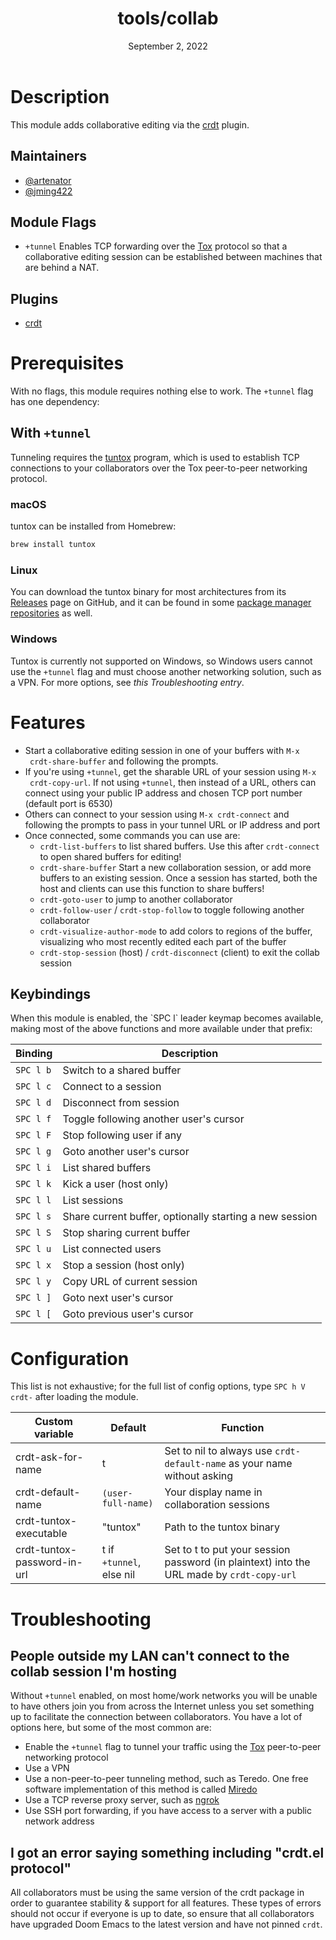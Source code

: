 #+TITLE:   tools/collab
#+DATE:    September 2, 2022
#+SINCE:   v3.0.0
#+STARTUP: inlineimage nofold

* Table of Contents :TOC_3:noexport:
- [[#description][Description]]
  - [[#maintainers][Maintainers]]
  - [[#module-flags][Module Flags]]
  - [[#plugins][Plugins]]
- [[#prerequisites][Prerequisites]]
  - [[#with-tunnel][With =+tunnel=]]
    - [[#macos][macOS]]
    - [[#linux][Linux]]
    - [[#windows][Windows]]
- [[#features][Features]]
  - [[#keybindings][Keybindings]]
- [[#configuration][Configuration]]
- [[#troubleshooting][Troubleshooting]]
  - [[#people-outside-my-lan-cant-connect-to-the-collab-session-im-hosting][People outside my LAN can't connect to the collab session I'm hosting]]
  - [[#i-got-an-error-saying-something-including-crdtel-protocol][I got an error saying something including "crdt.el protocol"]]

* Description
This module adds collaborative editing via the [[https://code.librehq.com/qhong/crdt.el][crdt]] plugin.

** Maintainers
+ [[https://github.com/artenator][@artenator]]
+ [[https://github.com/jming422][@jming422]]

** Module Flags
+ =+tunnel= Enables TCP forwarding over the [[https://tox.chat/][Tox]] protocol so that a collaborative
  editing session can be established between machines that are behind a NAT.

** Plugins
+ [[https://code.librehq.com/qhong/crdt.el][crdt]]

* Prerequisites
With no flags, this module requires nothing else to work. The =+tunnel= flag has one dependency:

** With =+tunnel=
Tunneling requires the [[https://github.com/gjedeer/tuntox][tuntox]] program, which is used to establish TCP
connections to your collaborators over the Tox peer-to-peer networking protocol.

*** macOS
tuntox can be installed from Homebrew:
#+BEGIN_SRC bash
brew install tuntox
#+END_SRC

*** Linux
You can download the tuntox binary for most architectures from its [[https://github.com/gjedeer/tuntox/releases][Releases]] page
on GitHub, and it can be found in some [[https://repology.org/project/tuntox/versions][package manager repositories]] as well.

*** Windows
Tuntox is currently not supported on Windows, so Windows users cannot use the
=+tunnel= flag and must choose another networking solution, such as a VPN. For
more options, see [[*People outside my LAN can't connect to the collab session I'm hosting][this Troubleshooting entry]].

* Features
+ Start a collaborative editing session in one of your buffers with =M-x
  crdt-share-buffer= and following the prompts.
+ If you're using =+tunnel=, get the sharable URL of your session using =M-x
  crdt-copy-url=. If not using =+tunnel=, then instead of a URL, others can
  connect using your public IP address and chosen TCP port number (default port
  is 6530)
+ Others can connect to your session using =M-x crdt-connect= and following the
  prompts to pass in your tunnel URL or IP address and port
+ Once connected, some commands you can use are:
  + =crdt-list-buffers= to list shared buffers. Use this after =crdt-connect= to
    open shared buffers for editing!
  + =crdt-share-buffer= Start a new collaboration session, or add more buffers
    to an existing session. Once a session has started, both the host and
    clients can use this function to share buffers!
  + =crdt-goto-user= to jump to another collaborator
  + =crdt-follow-user= / =crdt-stop-follow= to toggle following another
    collaborator
  + =crdt-visualize-author-mode= to add colors to regions of the buffer,
    visualizing who most recently edited each part of the buffer
  + =crdt-stop-session= (host) / =crdt-disconnect= (client) to exit the collab
    session

** Keybindings
When this module is enabled, the `SPC l` leader keymap becomes available, making most of the above functions and more available under that prefix:

| Binding   | Description                                             |
|-----------+---------------------------------------------------------|
| =SPC l b= | Switch to a shared buffer                               |
| =SPC l c= | Connect to a session                                    |
| =SPC l d= | Disconnect from session                                 |
| =SPC l f= | Toggle following another user's cursor                  |
| =SPC l F= | Stop following user if any                              |
| =SPC l g= | Goto another user's cursor                              |
| =SPC l i= | List shared buffers                                     |
| =SPC l k= | Kick a user (host only)                                 |
| =SPC l l= | List sessions                                           |
| =SPC l s= | Share current buffer, optionally starting a new session |
| =SPC l S= | Stop sharing current buffer                             |
| =SPC l u= | List connected users                                    |
| =SPC l x= | Stop a session (host only)                              |
| =SPC l y= | Copy URL of current session                             |
| =SPC l ]= | Goto next user's cursor                                 |
| =SPC l [= | Goto previous user's cursor                             |


* Configuration

This list is not exhaustive; for the full list of config options, type =SPC h V
crdt-= after loading the module.

| Custom variable             | Default                  | Function                                                                                  |
|-----------------------------+--------------------------+-------------------------------------------------------------------------------------------|
| crdt-ask-for-name           | t                        | Set to nil to always use =crdt-default-name= as your name without asking                  |
| crdt-default-name           | ~(user-full-name)~       | Your display name in collaboration sessions                                               |
| crdt-tuntox-executable      | "tuntox"                 | Path to the tuntox binary                                                                 |
| crdt-tuntox-password-in-url | t if =+tunnel=, else nil | Set to t to put your session password (in plaintext) into the URL made by =crdt-copy-url= |


* Troubleshooting

** People outside my LAN can't connect to the collab session I'm hosting
Without =+tunnel= enabled, on most home/work networks you will be unable to have
others join you from across the Internet unless you set something up to
facilitate the connection between collaborators.
You have a lot of options here, but some of the most common are:
+ Enable the =+tunnel= flag to tunnel your traffic using the [[https://tox.chat/][Tox]] peer-to-peer
  networking protocol
+ Use a VPN
+ Use a non-peer-to-peer tunneling method, such as Teredo. One free software
  implementation of this method is called [[https://www.remlab.net/miredo/][Miredo]]
+ Use a TCP reverse proxy server, such as [[https://ngrok.com/][ngrok]]
+ Use SSH port forwarding, if you have access to a server with a public network
  address

** I got an error saying something including "crdt.el protocol"
All collaborators must be using the same version of the crdt package in order to
guarantee stability & support for all features. These types of errors should not
occur if everyone is up to date, so ensure that all collaborators have upgraded
Doom Emacs to the latest version and have not pinned =crdt=.

